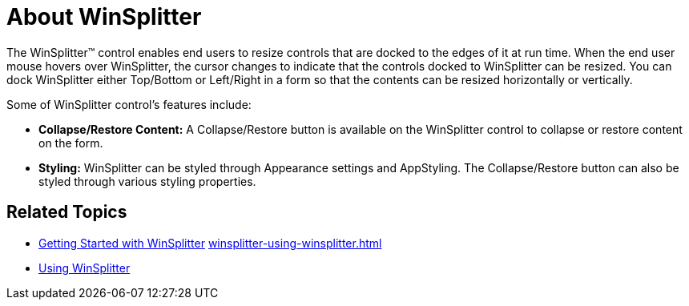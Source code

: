 ﻿////

|metadata|
{
    "name": "winsplitter-about-winsplitter",
    "controlName": ["WinSplitter"],
    "tags": [],
    "guid": "{B3C3492A-7651-4EEF-B5F3-D59EC392040D}",  
    "buildFlags": [],
    "createdOn": "2009-10-12T16:22:12Z"
}
|metadata|
////

= About WinSplitter

The WinSplitter™ control enables end users to resize controls that are docked to the edges of it at run time. When the end user mouse hovers over WinSplitter, the cursor changes to indicate that the controls docked to WinSplitter can be resized. You can dock WinSplitter either Top/Bottom or Left/Right in a form so that the contents can be resized horizontally or vertically.

Some of WinSplitter control's features include:

* *Collapse/Restore Content:* A Collapse/Restore button is available on the WinSplitter control to collapse or restore content on the form.
* *Styling:* WinSplitter can be styled through Appearance settings and AppStyling. The Collapse/Restore button can also be styled through various styling properties.

== Related Topics

* link:winsplitter-getting-started-with-winsplitter.html[Getting Started with WinSplitter] link:winsplitter-using-winsplitter.html[]
* link:winsplitter-using-winsplitter.html[Using WinSplitter]